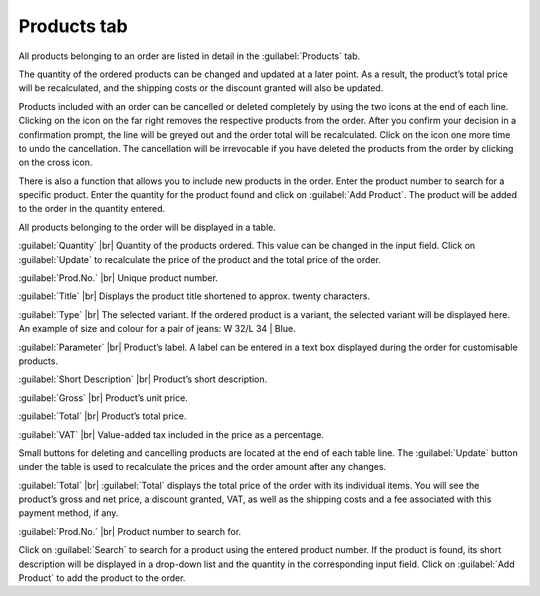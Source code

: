 ﻿Products tab
============

All products belonging to an order are listed in detail in the :guilabel:`Products` tab.

The quantity of the ordered products can be changed and updated at a later point. As a result, the product’s total price will be recalculated, and the shipping costs or the discount granted will also be updated.

Products included with an order can be cancelled or deleted completely by using the two icons at the end of each line. Clicking on the icon on the far right removes the respective products from the order. After you confirm your decision in a confirmation prompt, the line will be greyed out and the order total will be recalculated. Click on the icon one more time to undo the cancellation. The cancellation will be irrevocable if you have deleted the products from the order by clicking on the cross icon.

There is also a function that allows you to include new products in the order. Enter the product number to search for a specific product. Enter the quantity for the product found and click on :guilabel:`Add Product`. The product will be added to the order in the quantity entered.

.. image:: ../../media/screenshots/oxbaef01.png
   :alt: Orders - Products tab
   :height: 354
   :width: 650

All products belonging to the order will be displayed in a table.

:guilabel:`Quantity` |br|
Quantity of the products ordered. This value can be changed in the input field. Click on :guilabel:`Update` to recalculate the price of the product and the total price of the order.

:guilabel:`Prod.No.` |br|
Unique product number.

:guilabel:`Title` |br|
Displays the product title shortened to approx. twenty characters.

:guilabel:`Type` |br|
The selected variant. If the ordered product is a variant, the selected variant will be displayed here. An example of size and colour for a pair of jeans: W 32/L 34 | Blue.

:guilabel:`Parameter` |br|
Product’s label. A label can be entered in a text box displayed during the order for customisable products.

:guilabel:`Short Description` |br|
Product’s short description.

:guilabel:`Gross` |br|
Product’s unit price.

:guilabel:`Total` |br|
Product’s total price.

:guilabel:`VAT` |br|
Value-added tax included in the price as a percentage.

Small buttons for deleting and cancelling products are located at the end of each table line. The :guilabel:`Update` button under the table is used to recalculate the prices and the order amount after any changes.

:guilabel:`Total` |br|
:guilabel:`Total` displays the total price of the order with its individual items. You will see the product’s gross and net price, a discount granted, VAT, as well as the shipping costs and a fee associated with this payment method, if any.

:guilabel:`Prod.No.` |br|
Product number to search for.

Click on :guilabel:`Search` to search for a product using the entered product number. If the product is found, its short description will be displayed in a drop-down list and the quantity in the corresponding input field. Click on :guilabel:`Add Product` to add the product to the order.

.. Intern: oxbaef, Status:, F1: order_article.html